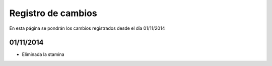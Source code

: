 Registro de cambios
===================

En esta página se pondrán los cambios registrados desde el día 01/11/2014

01/11/2014
^^^^^^^^^^

* Eliminada la stamina
